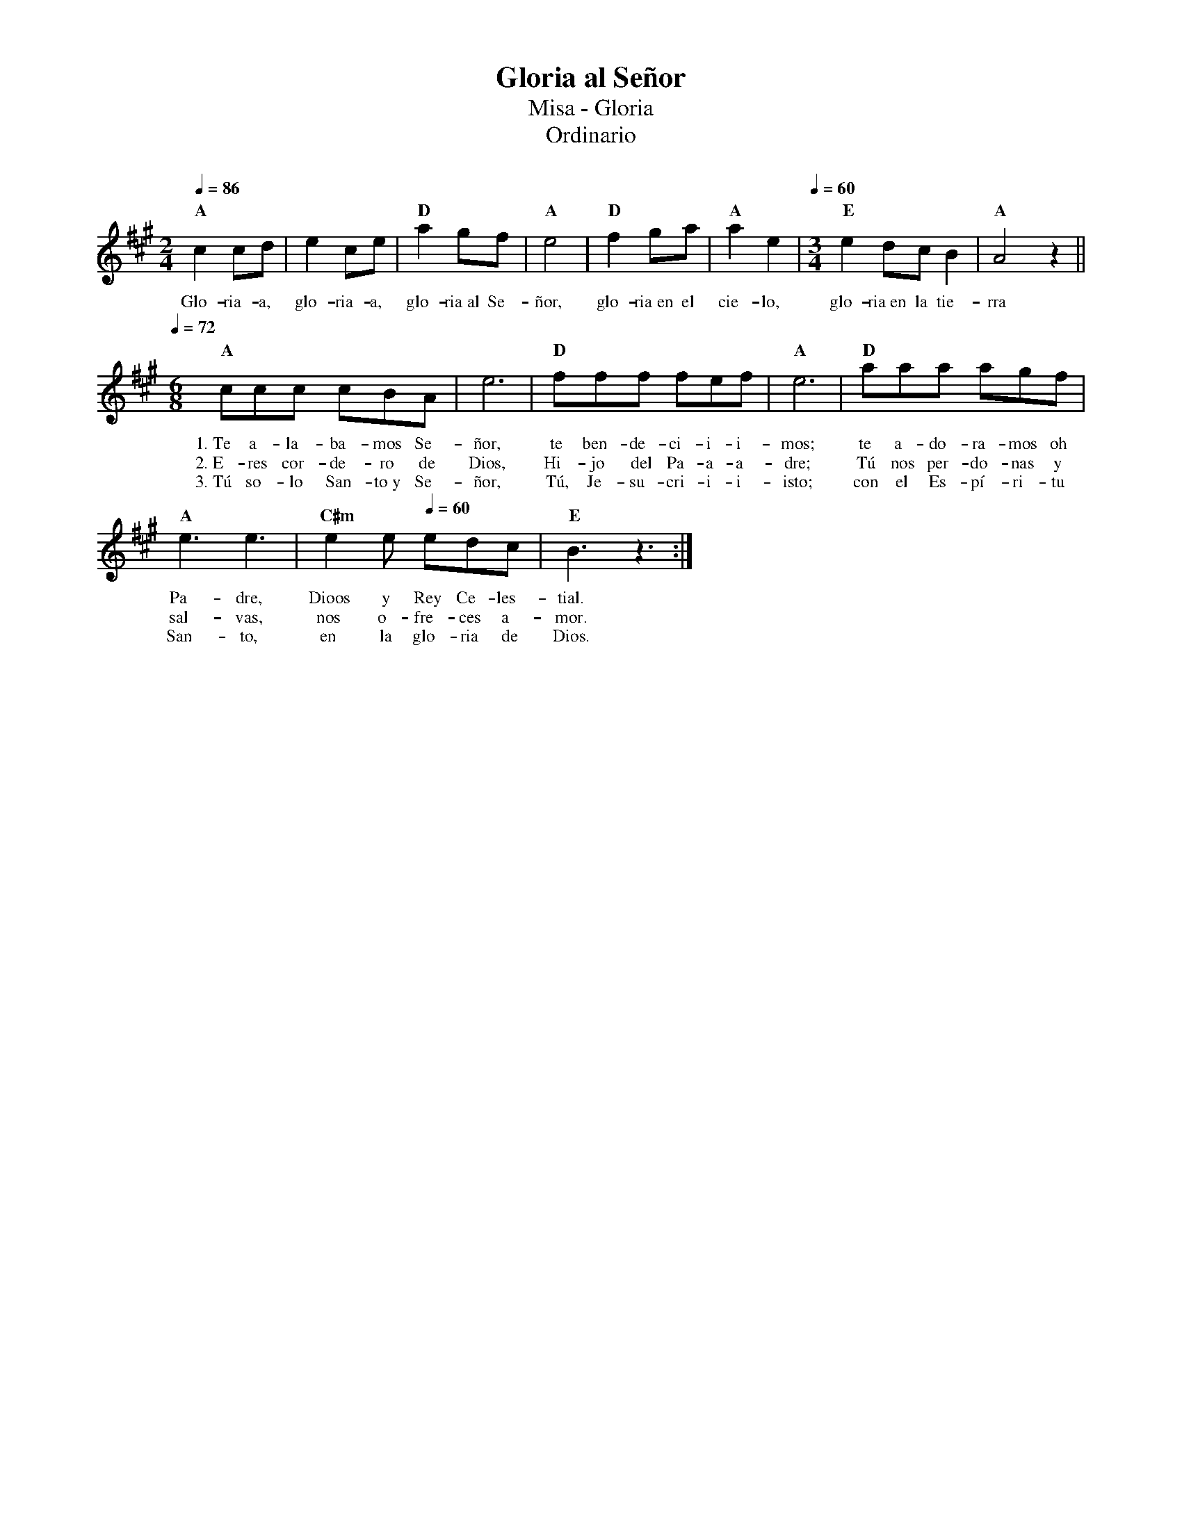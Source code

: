 %abc-2.2
%%MIDI program 74
%%topspace 0
%%composerspace 0
%%titlefont RomanBold 20
%%vocalfont Roman 12
%%composerfont RomanItalic 12
%%gchordfont RomanBold 12
%%tempofont RomanBold 12
%leftmargin 0.8cm
%rightmargin 0.8cm

X:1 
T:Gloria al Señor
T:Misa - Gloria
T:Ordinario
C:
S:
M:2/4
L:1/8
Q:1/4=86
K:A
%
    "A"c2cd | e2ce | "D"a2gf | "A"e4 | "D"f2ga | "A"a2e2 | [Q:1/4=60][M:3/4]"E"e2 dc B2 | "A"A4z2 ||
w: Glo-ria-a, glo-ria-a, glo-ria~al Se-ñor, glo-ria~en el cie-lo, glo-ria~en la tie-rra
    [Q:1/4=72][M:6/8]"A"ccc cBA | e6 | "D"fff fef | "A"e6 | "D"aaa agf |
w: 1.~Te a-la-ba-mos Se-ñor, te ben-de-ci-i-i-mos; te a-do-ra-mos oh
w: 2.~E-res cor-de-ro de Dios, Hi-jo del Pa-a-a-dre; Tú nos per-do-nas y
w: 3.~Tú so-lo San-to~y Se-ñor, Tú, Je-su-cri-i-i-isto; con el Es-pí-ri-tu
    "A"e3 e3 | "C#m"e2e [Q:1/4=60]edc | "E"B3 z3 :|
w: Pa-dre, Dioos y Rey Ce-les-tial.
w: sal-vas, nos o-fre-ces a-mor.
w: San-to, en la glo-ria de Dios.